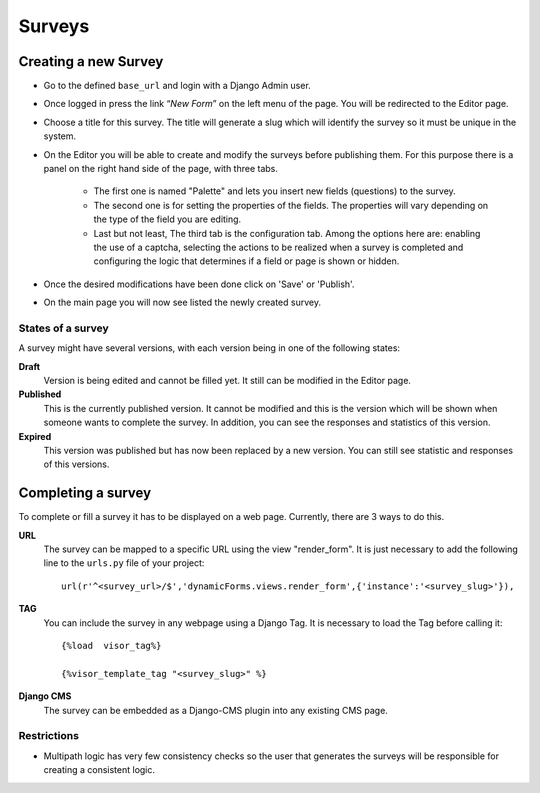 Surveys
=======

Creating a new Survey
---------------------

* Go to the defined ``base_url`` and login with a Django Admin user.
* Once logged in press the link “*New Form*” on the left menu of the page. You will be redirected to the Editor page.
* Choose a title for this survey. The title will generate a slug which will identify the survey so it must be unique in the system.
* On the Editor you will be able to create and modify the surveys before publishing them. For this purpose there is a panel on the right hand side of the page, with three tabs.

	* The first one is named "Palette" and lets you insert new fields (questions) to the survey.
	* The second one is for setting the properties of the fields. The properties will vary depending on the type of the field you are editing.
	* Last but not least, The third tab is the configuration tab. Among the options here are: enabling the use of a captcha, selecting the actions to be realized when a survey is completed and configuring the logic that determines if a field or page is shown or hidden.

* Once the desired modifications have been done click on 'Save' or 'Publish'.
* On the main page you will now see listed the newly created survey.

States of a survey
^^^^^^^^^^^^^^^^^^

A survey might have several versions, with each version being in one of the following states:

**Draft**
  Version is being edited and cannot be filled yet. It still can be modified in the Editor page.

**Published**
  This is the currently published version. It cannot be modified and this is the version which will be shown when someone wants to complete the survey. In addition, you can see the responses and statistics of this version.

**Expired**
  This version was published but has now been replaced by a new version. You can still see statistic and responses of this versions.

Completing a survey
-------------------

To complete or fill a survey it has to be displayed on a web page. Currently, there are 3 ways to do this.

**URL**
  The survey can be mapped to a specific URL using the view "render_form".
  It is just necessary to add the following line to the ``urls.py`` file of your project::

	url(r'^<survey_url>/$','dynamicForms.views.render_form',{'instance':'<survey_slug>'}),

**TAG**
  You can include the survey in any webpage using a Django Tag. It is necessary to load the Tag before calling it::

	{%load  visor_tag%}

	{%visor_template_tag "<survey_slug>" %}


**Django CMS**
  The survey can be embedded as a Django-CMS plugin into any existing CMS page.

Restrictions
^^^^^^^^^^^^

* Multipath logic has very few consistency checks so the user that generates the surveys will be responsible for creating a consistent logic.

